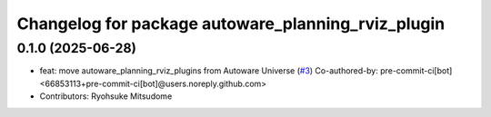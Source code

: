 ^^^^^^^^^^^^^^^^^^^^^^^^^^^^^^^^^^^^^^^^^^^^^^^^^^^
Changelog for package autoware_planning_rviz_plugin
^^^^^^^^^^^^^^^^^^^^^^^^^^^^^^^^^^^^^^^^^^^^^^^^^^^

0.1.0 (2025-06-28)
------------------
* feat: move autoware_planning_rviz_plugins from Autoware Universe (`#3 <https://github.com/autowarefoundation/autoware_rviz_plugins/issues/3>`_)
  Co-authored-by: pre-commit-ci[bot] <66853113+pre-commit-ci[bot]@users.noreply.github.com>
* Contributors: Ryohsuke Mitsudome
